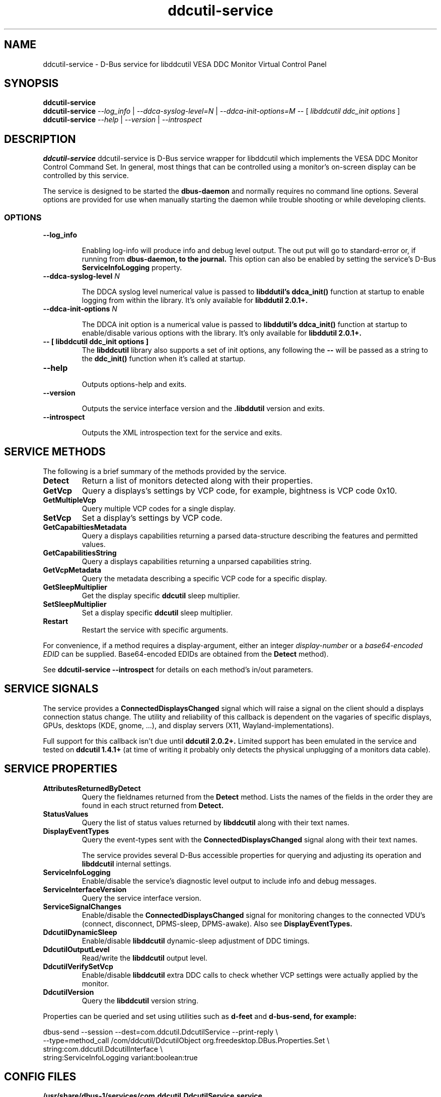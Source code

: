 .TH ddcutil-service 1 "ddcutil-service" "MH" \" -*- nroff -*-
.SH NAME
ddcutil-service \- D-Bus service for libddcutil VESA DDC Monitor Virtual Control Panel
.SH SYNOPSIS

.B ddcutil-service
.br
.B ddcutil-service
.I --log_info
|
.I --ddca-syslog-level=N
|
.I --ddca-init-options=M
--
[
.I libddcutil ddc_init options
]
.br
.B ddcutil-service
.I --help
|
.I --version
|
.I --introspect

.SH DESCRIPTION
.B ddcutil-service
ddcutil-service is D-Bus service wrapper for libddcutil which
implements the VESA DDC Monitor Control Command Set.  In general,
most things that can be controlled using a monitor's on-screen
display can be controlled by this service.

The service is designed to be started the
.B dbus-daemon
and normally requires no command line options.
Several options are provided for use when manually starting
the daemon while trouble shooting or while developing clients.


.SS OPTIONS
.TP
.B "--log_info"

Enabling log-info will produce info and debug level output.  The
out put will go to standard-error or, if running from
.B dbus-daemon, to the journal.
This option can also be enabled by setting the service's D-Bus
.B ServiceInfoLogging
property.

.TP
.B "--ddca-syslog-level" \fIN\fP

The DDCA syslog level numerical value is passed to
.B libddutil's ddca_init()
function at startup to enable logging from within the library.
It's only available for
.B libddutil 2.0.1+.

.TP
.B "--ddca-init-options" \fIN\fP

The DDCA init option is a numerical value is passed to
.B libddutil's ddca_init()
function at startup to enable/disable various options with the library.
It's only available for
.B libddutil 2.0.1+.

.TP
.B -- [ libddcutil ddc_init options ]
The
.B libddcutil
library also supports a set of init options, any following the
.B --
will be passed as a string to the
.B ddc_init()
function when it's called at startup.

.TP
.B "--help"

Outputs options-help and exits.

.TP
.B "‐‐version"

Outputs the service interface version and the
.B .libddutil
version and exits.

.TP
.B "--introspect"

Outputs the XML introspection text for the service and exits.

.SH SERVICE METHODS

.P
The following is a brief summary of the methods provided by the service.


.TP
.B Detect
Return a list of monitors detected along with their properties.

.TP
.B GetVcp
Query a displays's settings by VCP code, for example, bightness is VCP code 0x10.

.TP
.B GetMultipleVcp
Query multiple VCP codes for a single display.

.TP
.B SetVcp
Set a display's settings by VCP code.

.TP
.B GetCapabiltiesMetadata
Query a displays capabilities returning a parsed data-structure describing the
features and permitted values.

.TP
.B GetCapabilitiesString
Query a displays capabilities returning a unparsed capabilities string.

.TP
.B GetVcpMetadata
Query the metadata describing a specific VCP code for a specific display.

.TP
.B GetSleepMultiplier
Get the display specific
.B ddcutil
sleep multiplier.

.TP
.B SetSleepMultiplier
Set a display specific
.B ddcutil
sleep multiplier.

.TP
.B Restart
Restart the service with specific arguments.

.P
For convenience, if a method requires a display-argument, either an integer
.I display-number
or a
.I base64-encoded EDID
can be supplied. Base64-encoded EDIDs are obtained from the
.B Detect
method).

See
.B ddcutil-service --introspect
for details on each method's in/out parameters.

.SH SERVICE SIGNALS

The service provides a
.B ConnectedDisplaysChanged
signal which will raise a signal on the client should a displays connection
status change.  The utility and reliability of this callback is
dependent on the vagaries of specific displays, GPUs, desktops (KDE,
gnome, ...), and display servers (X11, Wayland-implementations).
.P
Full support for this callback isn't due until
.B ddcutil 2.0.2+.
Limited support has been emulated in the service and tested on
.B ddcutil 1.4.1+
(at time of writing it probably only detects
the physical unplugging of a monitors data cable).

.SH SERVICE PROPERTIES

.TP
.B AttributesReturnedByDetect
Query the fieldnames returned from the
.B Detect
method.  Lists the names of the fields in the order they are
found in each struct returned from
.B Detect.

.TP
.B StatusValues
Query the list of status values returned by
.B libddcutil
along with their text names.

.TP
.B DisplayEventTypes
Query the event-types sent with the
.B ConnectedDisplaysChanged
signal along with their text names.

The service provides several D-Bus accessible properties for querying
and adjusting its operation and
.B libddcutil
internal settings.

.TP
.B ServiceInfoLogging
Enable/disable the service's diagnostic level output to include info and debug messages.

.TP
.B ServiceInterfaceVersion
Query the service interface version.

.TP
.B ServiceSignalChanges
Enable/disable the
.B ConnectedDisplaysChanged
signal for monitoring changes to the connected VDU's
(connect, disconnect, DPMS-sleep, DPMS-awake).  Also see
.B DisplayEventTypes.

.TP
.B DdcutilDynamicSleep
Enable/disable
.B libddcutil
dynamic-sleep adjustment of DDC timings.

.TP
.B DdcutilOutputLevel
Read/write the
.B libddcutil
output level.

.TP
.B DdcutilVerifySetVcp
Enable/disable
.B libddcutil
extra DDC calls to check whether VCP settings were actually applied by the monitor.

.TP
.B DdcutilVersion
Query the
.B libddcutil
version string.


.P
Properties can be queried and set using utilities such as
.B d-feet
and
.B d-bus-send, for example:
.nf

   dbus-send --session --dest=com.ddcutil.DdcutilService --print-reply \\
       --type=method_call /com/ddcutil/DdcutilObject org.freedesktop.DBus.Properties.Set \\
       string:com.ddcutil.DdcutilInterface \\
       string:ServiceInfoLogging variant:boolean:true

.fi

.SH CONFIG FILES

.B /usr/share/dbus-1/services/com.ddcutil.DdcutilService.service
.P
The
.B dbus-daemon
config file ensures the service is started or restarted on demand.  Typically the
contents would be as follows

.nf
    [D-BUS Service]
    Name=com.ddcutil.DdcutilService
    Exec=/usr/bin/ddcutil-service
.fi

.SH EXAMPLES
.PP
The installed service is packaged with several examples of it's use including
.B dbus-send
scripts
and
.B python3
clients for D-Bus
.B dasbus
and
.B QtDBus
APIs.

The examples would normally be installed in:
.B /usr/share/ddcutil-service/examples/


.fi

.SH BUGS AND LIMITATIONS

This code is definitely a work in progress and is under active development along
with supporting amendments to libddcutil by Sanford Rockowitz.
.PP
Please send any bug reports to michael@actrix.gen.nz.

.SH AUTHOR
Michael Hamilton (michael@actrix.gen.nz)

.SH ACKNOWLEDGEMENTS

I'd like to thank
.B Sanford Rockowitz
for
.B libddcutil,
.B ddcutil
and all the assistance and advice while working on this service.

.SH COPYRIGHT
Copyright (C) 2033 Michael Hamilton.

.B ddcutil-service
is free software; you can redistribute it and/or modify it
under the terms of the GNU General Public License as published by the
Free Software Foundation; either version 2, or (at your option) any
later version.



